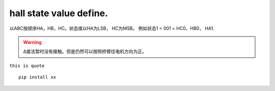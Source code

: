 hall state value define.
=====================================


以ABC按顺序HA，HB，HC。状态值以HA为LSB， HC为MSB。
例如状态1 = 001 = HC0、HB0， HA1.



.. warning:: Δ接法暂时没有接触。但是仍然可以按照桥臂往电机方向为正。

``this is quote`` ::

    pip install xx




